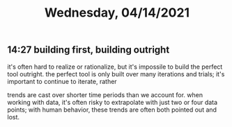 #+TITLE: Wednesday, 04/14/2021
** 14:27 building first, building outright
it's often hard to realize or rationalize, but it's impossile to build the perfect tool outright.
the perfect tool is only built over many iterations and trials; it's important to continue to iterate, rather 

trends are cast over shorter time periods than we account for.  when working with data, it's often risky to extrapolate with just two or four data points; with human behavior, these trends are often both pointed out and lost. 
